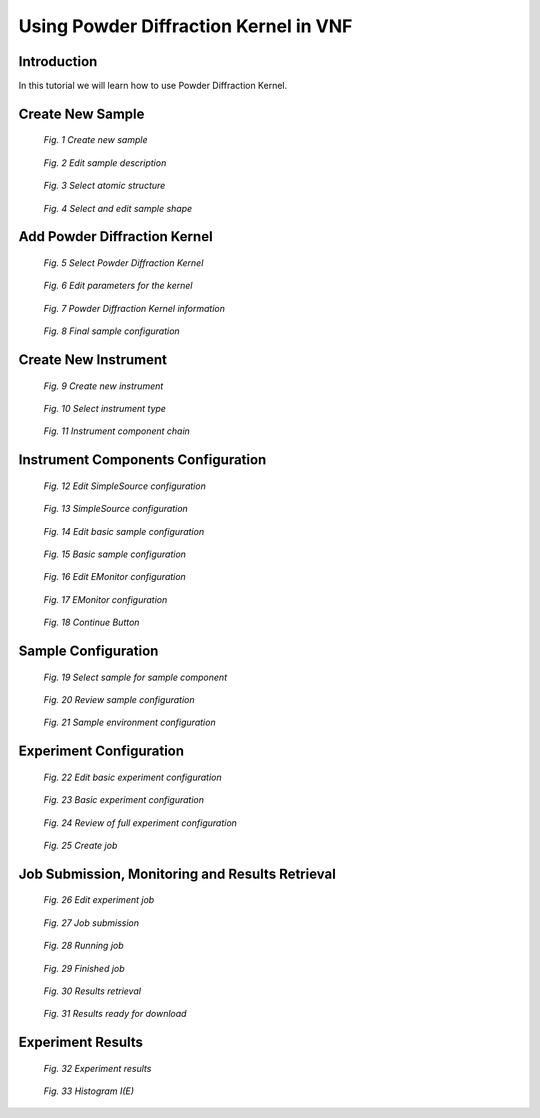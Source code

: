 .. _powder-diffraction-kernel:

Using Powder Diffraction Kernel in VNF
======================================================

Introduction
------------

In this tutorial we will learn how to use Powder Diffraction Kernel.


Create New Sample
-----------------


.. figure:: images/powder-diff-kernel/1.sample-list.png
   :width: 720px

   *Fig. 1 Create new sample*


.. figure:: images/powder-diff-kernel/2.sample-description.png
   :width: 300px

   *Fig. 2 Edit sample description*


.. figure:: images/powder-diff-kernel/3.sample-structure.png
   :width: 720px

   *Fig. 3 Select atomic structure*

.. figure:: images/powder-diff-kernel/4.sample-shape.png
   :width: 300px

   *Fig. 4 Select and edit sample shape*



Add Powder Diffraction Kernel
--------------------------------

.. figure:: images/powder-diff-kernel/5.sample-kernel-add.png
   :width: 720px

   *Fig. 5 Select Powder Diffraction Kernel*

.. figure:: images/powder-diff-kernel/6.sample-kernel-form.png
   :width: 520px

   *Fig. 6 Edit parameters for the kernel*

.. figure:: images/powder-diff-kernel/7.sample-kernel-created.png
   :width: 720px

   *Fig. 7 Powder Diffraction Kernel information*

.. figure:: images/powder-diff-kernel/8.sample-kernel-info-full.png
   :width: 720px

   *Fig. 8 Final sample configuration*


Create New Instrument
---------------------


.. figure:: images/powder-diff-kernel/9.experiment-new.png
   :width: 720px

   *Fig. 9 Create new instrument*

.. figure:: images/powder-diff-kernel/10.instrument-select.png
   :width: 720px

   *Fig. 10 Select instrument type*

.. figure:: images/powder-diff-kernel/11.instrument-chain.png
   :width: 720px

   *Fig. 11 Instrument component chain*


Instrument Components Configuration
-----------------------------------

.. figure:: images/powder-diff-kernel/12.source-parameters.png
   :width: 450px

   *Fig. 12 Edit SimpleSource configuration*

.. figure:: images/powder-diff-kernel/13.source-info.png
   :width: 720px

   *Fig. 13 SimpleSource configuration*

.. figure:: images/powder-diff-kernel/14.sample-edit.png
   :width: 720px

   *Fig. 14 Edit basic sample configuration*


.. figure:: images/powder-diff-kernel/15.sample-info-chain.png
   :width: 720px

   *Fig. 15 Basic sample configuration*

.. figure:: images/powder-diff-kernel/16.monitor-edit.png
   :width: 300px

   *Fig. 16 Edit EMonitor configuration*

.. figure:: images/powder-diff-kernel/17.monitor-info-chain.png
   :width: 720px

   *Fig. 17 EMonitor configuration*

.. figure:: images/powder-diff-kernel/18.continue-button.png
   :width: 150px

   *Fig. 18 Continue Button*


Sample Configuration
--------------------


.. figure:: images/powder-diff-kernel/19.sample-select.png
   :width: 720px

   *Fig. 19 Select sample for sample component*

.. figure:: images/powder-diff-kernel/20.sample-review.png
   :width: 720px

   *Fig. 20 Review sample configuration*



.. figure:: images/powder-diff-kernel/21.sample-environment.png
   :width: 720px

   *Fig. 21 Sample environment configuration*


Experiment Configuration
------------------------

.. figure:: images/powder-diff-kernel/22.experiment-edit.png
   :width: 450px

   *Fig. 22 Edit basic experiment configuration*

.. figure:: images/powder-diff-kernel/23.experiment-info.png
   :width: 720px

   *Fig. 23 Basic experiment configuration*

.. figure:: images/powder-diff-kernel/24.experiment-review.png
   :width: 400px

   *Fig. 24 Review of full experiment configuration*

.. figure:: images/powder-diff-kernel/25.create-job-button.png
   :width: 150px

   *Fig. 25 Create job*


Job Submission, Monitoring and Results Retrieval
------------------------------------


.. figure:: images/powder-diff-kernel/26.job-form.png
   :width: 350px

   *Fig. 26 Edit experiment job*


.. figure:: images/powder-diff-kernel/27.job-submission.png
   :width: 720px

   *Fig. 27 Job submission*

.. figure:: images/powder-diff-kernel/28.job-running.png
   :width: 480px

   *Fig. 28 Running job*

.. figure:: images/powder-diff-kernel/29.job-finished.png
   :width: 720px

   *Fig. 29 Finished job*

.. figure:: images/powder-diff-kernel/30.job-packing.png
   :width: 720px

   *Fig. 30 Results retrieval*

.. figure:: images/powder-diff-kernel/31.job-tarball.png
   :width: 500px

   *Fig. 31 Results ready for download*


Experiment Results
---------------------

.. figure:: images/powder-diff-kernel/32.experiment-results.png
   :width: 720px

   *Fig. 32 Experiment results*

.. figure:: images/powder-diff-kernel/33.results-histogram.png
   :width: 720px

   *Fig. 33 Histogram I(E)*










